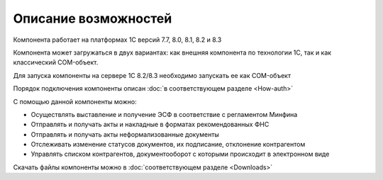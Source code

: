 ﻿Описание возможностей
==================================

Компонента работает на платформах 1С версий 7.7, 8.0, 8.1, 8.2 и 8.3

Компонента может загружаться в двух вариантах: как внешняя компонента по
технологии 1С, так и как классический COM-объект.

Для запуска компоненты на сервере 1С 8.2/8.3 необходимо запускать ее как
COM-объект


Порядок подключения компоненты описан :doc:`в соответствующем разделе <How-auth>`

С помощью данной компоненты можно:

-   Осуществлять выставление и получение ЭСФ в соответствие с регламентом Минфина
-   Отправлять и получать акты и накладные в форматах рекомендованных ФНС
-   Отправлять и получать акты неформализованные документы
-   Отслеживать изменение статусов документов, их подписание, отклонение  контрагентом
-   Управлять списком контрагентов, документооборот с которыми происходит в электронном виде

Скачать файлы компоненты можно в :doc:`соответствующем разделе <Downloads>`
